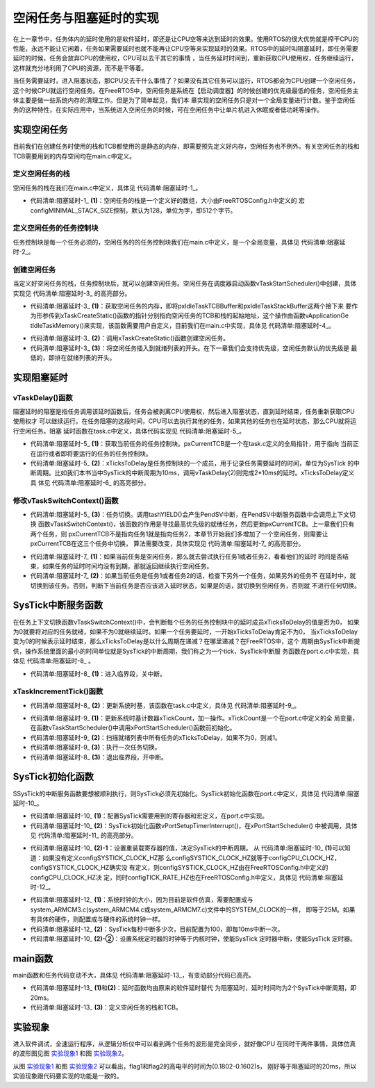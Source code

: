 .. vim: syntax=rst

空闲任务与阻塞延时的实现
=============================

在上一章节中，任务体内的延时使用的是软件延时，即还是让CPU空等来达到延时的效果。使用RTOS的很大优势就是榨干CPU的性能，永远不能让它闲着，任务如果需要延时也就不能再让CPU空等来实现延时的效果。RTOS中的延时叫阻塞延时，即任务需要延时的时候，任务会放弃CPU的使用权，CPU可以去干其它的事情
，当任务延时时间到，重新获取CPU使用权，任务继续运行，这样就充分地利用了CPU的资源，而不是干等着。

当任务需要延时，进入阻塞状态，那CPU又去干什么事情了？如果没有其它任务可以运行，RTOS都会为CPU创建一个空闲任务，这个时候CPU就运行空闲任务。在FreeRTOS中，空闲任务是系统在【启动调度器】的时候创建的优先级最低的任务，空闲任务主体主要是做一些系统内存的清理工作。但是为了简单起见，我们本
章实现的空闲任务只是对一个全局变量进行计数。鉴于空闲任务的这种特性，在实际应用中，当系统进入空闲任务的时候，可在空闲任务中让单片机进入休眠或者低功耗等操作。

实现空闲任务
~~~~~~~~~~~~

目前我们在创建任务时使用的栈和TCB都使用的是静态的内存，即需要预先定义好内存，空闲任务也不例外。有关空闲任务的栈和TCB需要用到的内存空间均在main.c中定义。

定义空闲任务的栈
^^^^^^^^^^^^^^^^

空闲任务的栈在我们在main.c中定义，具体见 代码清单:阻塞延时-1_。

.. code-block:: c
    :caption: 代码清单:阻塞延时-1定义空闲任务的栈
    :name: 代码清单:阻塞延时-1
    :linenos:

    /* 定义空闲任务的栈 */
    #define configMINIMAL_STACK_SIZE	( ( unsigned short ) 128 )(2)
    StackType_t IdleTaskStack[configMINIMAL_STACK_SIZE];(1)

-   代码清单:阻塞延时-1_ **(1)**\ ：空闲任务的栈是一个定义好的数组，大小由FreeRTOSConfig.h中定义的
    宏configMINIMAL_STACK_SIZE控制，默认为128，单位为字，即512个字节。

定义空闲任务的任务控制块
^^^^^^^^^^^^^^^^^^^^^^^^

任务控制块是每一个任务必须的，空闲任务的的任务控制块我们在main.c中定义，是一个全局变量，具体见 代码清单:阻塞延时-2_。

.. code-block:: c
    :caption: 代码清单:阻塞延时-2定义空闲任务的任务控制块
    :name: 代码清单:阻塞延时-2
    :linenos:

    /* 定义空闲任务的任务控制块 */
    TCB_t IdleTaskTCB;

创建空闲任务
^^^^^^^^^^^^

当定义好空闲任务的栈，任务控制块后，就可以创建空闲任务。空闲任务在调度器启动函数vTaskStartScheduler()中创建，具体
实现见 代码清单:阻塞延时-3_ 的高亮部分。

.. code-block:: c
    :caption: 代码清单:阻塞延时-3创建空闲任务
    :emphasize-lines: 7-27
    :name: 代码清单:阻塞延时-3
    :linenos:

    extern TCB_t IdleTaskTCB;
    void vApplicationGetIdleTaskMemory( TCB_t **ppxIdleTaskTCBBuffer,
                                        StackType_t **ppxIdleTaskStackBuffer,
    uint32_t *pulIdleTaskStackSize );
    void vTaskStartScheduler( void )
    {
    /*=======================创建空闲任务start=======================*/
        TCB_t *pxIdleTaskTCBBuffer = NULL;         /* 用于指向空闲任务控制块 */
        StackType_t *pxIdleTaskStackBuffer = NULL; /* 用于空闲任务栈起始地址 */
    uint32_t ulIdleTaskStackSize;

    /* 获取空闲任务的内存：任务栈和任务TCB */(1)
        vApplicationGetIdleTaskMemory( &pxIdleTaskTCBBuffer,
    &pxIdleTaskStackBuffer,
    &ulIdleTaskStackSize );
    /* 创建空闲任务 */ (2)
        xIdleTaskHandle =
        xTaskCreateStatic( (TaskFunction_t)prvIdleTask,    /* 任务入口 */
                        (char *)"IDLE",             /* 任务名称，字符串形式 */
                        (uint32_t)ulIdleTaskStackSize ,  /* 任务栈大小，单位为字 */
                        (void *) NULL,                   /* 任务形参 */
                        (StackType_t *)pxIdleTaskStackBuffer, /* 任务栈起始地址 */
                        (TCB_t *)pxIdleTaskTCBBuffer ); /* 任务控制块 */
    /* 将任务添加到就绪列表 */(3)
        vListInsertEnd( &( pxReadyTasksLists[0] ),
    &( ((TCB_t *)pxIdleTaskTCBBuffer)->xStateListItem ) );
    /*==========================创建空闲任务end=====================*/

    /* 手动指定第一个运行的任务 */
        pxCurrentTCB = &Task1TCB;

    /* 启动调度器 */
    if ( xPortStartScheduler() != pdFALSE )
        {
    /* 调度器启动成功，则不会返回，即不会来到这里 */
        }
    }


-   代码清单:阻塞延时-3_ **(1)**\ ：获取空闲任务的内存，即将pxIdleTaskTCBBuffer和pxIdleTaskStackBuffer这两个接下来
    要作为形参传到xTaskCreateStatic()函数的指针分别指向空闲任务的TCB和栈的起始地址，这个操作由函数vApplicationGe
    tIdleTaskMemory()来实现，该函数需要用户自定义，目前我们在main.c中实现，具体见 代码清单:阻塞延时-4_。

.. code-block:: c
    :caption: 代码清单:阻塞延时-4vApplicationGetIdleTaskMemory()函数
    :name: 代码清单:阻塞延时-4
    :linenos:

    void vApplicationGetIdleTaskMemory( TCB_t **ppxIdleTaskTCBBuffer,
    StackType_t **ppxIdleTaskStackBuffer,
    uint32_t *pulIdleTaskStackSize )
    {
        *ppxIdleTaskTCBBuffer=&IdleTaskTCB;
        *ppxIdleTaskStackBuffer=IdleTaskStack;
        *pulIdleTaskStackSize=configMINIMAL_STACK_SIZE;
    }


-   代码清单:阻塞延时-3_ **(2)**\ ：调用xTaskCreateStatic()函数创建空闲任务。

-   代码清单:阻塞延时-3_ **(3)**\ ：将空闲任务插入到就绪列表的开头。在下一章我们会支持优先级，空闲任务默认的优先级是
    最低的，即排在就绪列表的开头。

实现阻塞延时
~~~~~~~~~~~~~~~

vTaskDelay()函数
^^^^^^^^^^^^^^^^^^^^^^^^^^^^

阻塞延时的阻塞是指任务调用该延时函数后，任务会被剥离CPU使用权，然后进入阻塞状态，直到延时结束，任务重新获取CPU使用权才
可以继续运行。在任务阻塞的这段时间，CPU可以去执行其他的任务，如果其他的任务也在延时状态，那么CPU就将运行空闲任务。阻塞
延时函数在task.c中定义，具体代码实现见 代码清单:阻塞延时-5_。

.. code-block:: c
    :caption: 代码清单:阻塞延时-5vTaskDelay()函数
    :name: 代码清单:阻塞延时-5
    :linenos:

    void vTaskDelay( const TickType_t xTicksToDelay )
    {
        TCB_t *pxTCB = NULL;

    /* 获取当前任务的TCB */
        pxTCB = pxCurrentTCB;(1)

    /* 设置延时时间 */
        pxTCB->xTicksToDelay = xTicksToDelay;(2)

    /* 任务切换 */
        taskYIELD();(3)
    }

-   代码清单:阻塞延时-5_ **(1)**\ ：获取当前任务的任务控制块。pxCurrentTCB是一个在task.c定义的全局指针，用于指向
    当前正在运行或者即将要运行的任务的任务控制块。

-   代码清单:阻塞延时-5_ **(2)**\ ：xTicksToDelay是任务控制块的一个成员，用于记录任务需要延时的时间，单位为SysTick
    的中断周期。比如我们本书当中SysTick的中断周期为10ms，调用vTaskDelay(2)则完成2*10ms的延时。xTicksToDelay定义具
    体见 代码清单:阻塞延时-6_ 的高亮部分。

.. code-block:: c
    :caption: 代码清单:阻塞延时-6xTicksToDelay定义
    :emphasize-lines: 11
    :name: 代码清单:阻塞延时-6
    :linenos:

    typedefstruct tskTaskControlBlock
    {
    volatile StackType_t    *pxTopOfStack;    /* 栈顶 */

        ListItem_t		xStateListItem;   /* 任务节点 */

        StackType_t             *pxStack;         /* 任务栈起始地址 */
    /* 任务名称，字符串形式 */
    char                    pcTaskName[ configMAX_TASK_NAME_LEN ];

        TickType_t xTicksToDelay; /* 用于延时 */
    } tskTCB;

修改vTaskSwitchContext()函数
^^^^^^^^^^^^^^^^^^^^^^^^^^^^^^^^^^^^^^^^^^^^^^^^

-   代码清单:阻塞延时-5_ **(3)**\ ：任务切换。调用tashYIELD()会产生PendSV中断，在PendSV中断服务函数中会调用上下文切换
    函数vTaskSwitchContext()，该函数的作用是寻找最高优先级的就绪任务，然后更新pxCurrentTCB。上一章我们只有两个任务，则
    pxCurrentTCB不是指向任务1就是指向任务2，本章节开始我们多增加了一个空闲任务，则需要让pxCurrentTCB在这三个任务中切换，
    算法需要改变，具体实现见 代码清单:阻塞延时-7_ 的高亮部分。

.. code-block:: c
    :caption: 代码清单:阻塞延时-7vTaskSwitchContext()函数
    :emphasize-lines: 15-72
    :name: 代码清单:阻塞延时-7
    :linenos:

    #if 0
    void vTaskSwitchContext( void )
    {/* 两个任务轮流切换 */
    if ( pxCurrentTCB == &Task1TCB )
        {
            pxCurrentTCB = &Task2TCB;
        }
    else
        {
            pxCurrentTCB = &Task1TCB;
        }
    }
    #else

    void vTaskSwitchContext( void )
    {
    /* 如果当前任务是空闲任务，那么就去尝试执行任务1或者任务2，
    看看他们的延时时间是否结束，如果任务的延时时间均没有到期，
    那就返回继续执行空闲任务 */
    if ( pxCurrentTCB == &IdleTaskTCB )(1)
        {
    if (Task1TCB.xTicksToDelay == 0)
            {
                pxCurrentTCB =&Task1TCB;
            }
    else if (Task2TCB.xTicksToDelay == 0)
            {
                pxCurrentTCB =&Task2TCB;
            }
    else
            {
    return;	/* 任务延时均没有到期则返回，继续执行空闲任务 */
            }
        }
    else/* 当前任务不是空闲任务则会执行到这里 */(2)
        {
    /*如果当前任务是任务1或者任务2的话，检查下另外一个任务,
    如果另外的任务不在延时中，就切换到该任务
    否则，判断下当前任务是否应该进入延时状态，
    如果是的话，就切换到空闲任务。否则就不进行任何切换 */
    if (pxCurrentTCB == &Task1TCB)
            {
    if (Task2TCB.xTicksToDelay == 0)
                {
                    pxCurrentTCB =&Task2TCB;
                }
    else if (pxCurrentTCB->xTicksToDelay != 0)
                {
                    pxCurrentTCB = &IdleTaskTCB;
                }
    else
                {
    return;	/* 返回，不进行切换，因为两个任务都处于延时中 */
                }
            }
    else if (pxCurrentTCB == &Task2TCB)
            {
    if (Task1TCB.xTicksToDelay == 0)
                {
                    pxCurrentTCB =&Task1TCB;
                }
    else if (pxCurrentTCB->xTicksToDelay != 0)
                {
                    pxCurrentTCB = &IdleTaskTCB;
                }
    else
                {
    return;	/* 返回，不进行切换，因为两个任务都处于延时中 */
                }
            }
        }
    }

    #endif


-   代码清单:阻塞延时-7_ **(1)**\ ：如果当前任务是空闲任务，那么就去尝试执行任务1或者任务2，看看他们的延时
    时间是否结束，如果任务的延时时间均没有到期，那就返回继续执行空闲任务。

-   代码清单:阻塞延时-7_ **(2)**\ ：如果当前任务是任务1或者任务2的话，检查下另外一个任务，如果另外的任务不
    在延时中，就切换到该任务。否则，判断下当前任务是否应该进入延时状态，如果是的话，就切换到空闲任务，否则就
    不进行任何切换。

SysTick中断服务函数
~~~~~~~~~~~~~~~~~~~~~~~~~~

在任务上下文切换函数vTaskSwitchContext()中，会判断每个任务的任务控制块中的延时成员xTicksToDelay的值是否为0，
如果为0就要将对应的任务就绪，如果不为0就继续延时。如果一个任务要延时，一开始xTicksToDelay肯定不为0，
当xTicksToDelay变为0的时候表示延时结束，那么xTicksToDelay是以什么周期在递减？在哪里递减？在FreeRTOS中，这个
周期由SysTick中断提供，操作系统里面的最小的时间单位就是SysTick的中断周期，我们称之为一个tick，SysTick中断服
务函数在port.c.c中实现，具体见 代码清单:阻塞延时-8_ 。

.. code-block:: c
    :caption: 代码清单:阻塞延时-8SysTick中断服务函数
    :name: 代码清单:阻塞延时-8
    :linenos:

    void xPortSysTickHandler( void )
    {
    /* 关中断 */
        vPortRaiseBASEPRI();(1)

    /* 更新系统时基 */
        xTaskIncrementTick();(2)

    /* 开中断 */
        vPortClearBASEPRIFromISR();(3)
    }

-   代码清单:阻塞延时-8_ **(1)**\ ：进入临界段，关中断。

xTaskIncrementTick()函数
^^^^^^^^^^^^^^^^^^^^^^^^^^^^^^^^^

-   代码清单:阻塞延时-8_ **(2)**\ ：更新系统时基，该函数在task.c中定义，具体见 代码清单:阻塞延时-9_。

.. code-block:: c
    :caption: 代码清单:阻塞延时-9xTaskIncrementTick()函数
    :name: 代码清单:阻塞延时-9
    :linenos:

    void xTaskIncrementTick( void )
    {
        TCB_t *pxTCB = NULL;
        BaseType_t i = 0;

    /* 更新系统时基计数器xTickCount，xTickCount是一个在port.c中定义的全局变量 */(1)
    const TickType_t xConstTickCount = xTickCount + 1;
        xTickCount = xConstTickCount;


    /* 扫描就绪列表中所有任务的xTicksToDelay，如果不为0，则减1 */(2)
    for (i=0; i<configMAX_PRIORITIES; i++)
        {
    pxTCB = ( TCB_t * ) listGET_OWNER_OF_HEAD_ENTRY( ( &pxReadyTasksLists[i] ) );
    if (pxTCB->xTicksToDelay > 0)
            {
                pxTCB->xTicksToDelay --;
            }
        }

    /* 任务切换 */(3)
        portYIELD();
    }


-   代码清单:阻塞延时-9_ **(1)**\ ：更新系统时基计数器xTickCount，加一操作。xTickCount是一个在port.c中定义的全
    局变量，在函数vTaskStartScheduler()中调用xPortStartScheduler()函数前初始化。

-   代码清单:阻塞延时-9_ **(2)**\ ：扫描就绪列表中所有任务的xTicksToDelay，如果不为0，则减1。

-   代码清单:阻塞延时-9_ **(3)**\ ：执行一次任务切换。

-   代码清单:阻塞延时-8_ **(3)**\ ：退出临界段，开中断。


SysTick初始化函数
~~~~~~~~~~~~~~~~~~~~~~~~

SSysTick的中断服务函数要想被顺利执行，则SysTick必须先初始化。SysTick初始化函数在port.c中定义，具体见 代码清单:阻塞延时-10_。

.. code-block:: c
    :caption: 代码清单:阻塞延时-10vPortSetupTimerInterrupt()函数
    :emphasize-lines: 7-13
    :name: 代码清单:阻塞延时-10
    :linenos:

    /* SysTick 控制寄存器 */(1)
    #define portNVIC_SYSTICK_CTRL_REG  (*((volatile uint32_t *) 0xe000e010 ))
    /* SysTick 重装载寄存器寄存器 */
    #define portNVIC_SYSTICK_LOAD_REG  (*((volatile uint32_t *) 0xe000e014 ))

    /* SysTick 时钟源选择 */
    #ifndef configSYSTICK_CLOCK_HZ
    #define configSYSTICK_CLOCK_HZ configCPU_CLOCK_HZ
    /* 确保SysTick的时钟与内核时钟一致 */
    #define portNVIC_SYSTICK_CLK_BIT	( 1UL << 2UL )
    #else
    #define portNVIC_SYSTICK_CLK_BIT	( 0 )
    #endif

    #define portNVIC_SYSTICK_INT_BIT			( 1UL << 1UL )
    #define portNVIC_SYSTICK_ENABLE_BIT			( 1UL << 0UL )


    void vPortSetupTimerInterrupt( void )(2)
    {
    /* 设置重装载寄存器的值 */(2)-1
    portNVIC_SYSTICK_LOAD_REG = ( configSYSTICK_CLOCK_HZ / configTICK_RATE_HZ ) - 1UL;

    /* 设置系统定时器的时钟等于内核时钟(2)-2
    使能SysTick 定时器中断
    使能SysTick 定时器 */
        portNVIC_SYSTICK_CTRL_REG = ( portNVIC_SYSTICK_CLK_BIT |
                                    portNVIC_SYSTICK_INT_BIT |
                                    portNVIC_SYSTICK_ENABLE_BIT );
    }


-   代码清单:阻塞延时-10_ **(1)**\ ：配置SysTick需要用到的寄存器和宏定义，在port.c中实现。

-   代码清单:阻塞延时-10_ **(2)**\ ：SysTick初始化函数vPortSetupTimerInterrupt()，在xPortStartScheduler()
    中被调用，具体见 代码清单:阻塞延时-11_ 的高亮部分。

.. code-block:: c
    :caption: 代码清单:阻塞延时-11xPortStartScheduler()函数中调用vPortSetupTimerInterrupt()
    :emphasize-lines: 5-8
    :name: 代码清单:阻塞延时-11
    :linenos:

    BaseType_t xPortStartScheduler( void )
    {
    /* 配置PendSV 和 SysTick 的中断优先级为最低 */
        portNVIC_SYSPRI2_REG |= portNVIC_PENDSV_PRI;
        portNVIC_SYSPRI2_REG |= portNVIC_SYSTICK_PRI;

    /* 初始化SysTick */
        vPortSetupTimerInterrupt();

    /* 启动第一个任务，不再返回 */
        prvStartFirstTask();

    /* 不应该运行到这里 */
    return 0;
    }



-   代码清单:阻塞延时-10_ **(2)-1**\ ：设置重装载寄存器的值，决定SysTick的中断周期。
    从 代码清单:阻塞延时-10_ **(1)**\ 可以知道：如果没有定义configSYSTICK_CLOCK_HZ那
    么configSYSTICK_CLOCK_HZ就等于configCPU_CLOCK_HZ，configSYSTICK_CLOCK_HZ确实没
    有定义，则configSYSTICK_CLOCK_HZ由在FreeRTOSConfig.h中定义的configCPU_CLOCK_HZ决
    定，同时configTICK_RATE_HZ也在FreeRTOSConfig.h中定义，具体见 代码清单:阻塞延时-12_。

.. code-block:: c
    :caption: 代码清单:阻塞延时-12configCPU_CLOCK_HZ与configTICK_RATE_HZ宏定义
    :name: 代码清单:阻塞延时-12
    :linenos:

    #define configCPU_CLOCK_HZ	(( unsigned long ) 25000000)(1)
    #define configTICK_RATE_HZ	(( TickType_t ) 100)(2)


-   代码清单:阻塞延时-12_ **(1)**\ ：系统时钟的大小，因为目前是软件仿真，需要配置成与
    system_ARMCM3.c(system_ARMCM4.c或system_ARMCM7.c)文件中的SYSTEM_CLOCK的一样，
    即等于25M。如果有具体的硬件，则配置成与硬件的系统时钟一样。

-   代码清单:阻塞延时-12_ **(2)**\ ：SysTick每秒中断多少次，目前配置为100，即每10ms中断一次。

-   代码清单:阻塞延时-10_ **(2)-②**\ ：设置系统定时器的时钟等于内核时钟，使能SysTick
    定时器中断，使能SysTick 定时器。

main函数
~~~~~~~~~~~~

main函数和任务代码变动不大，具体见 代码清单:阻塞延时-13_，有变动部分代码已高亮。

.. code-block:: c
    :caption: 代码清单:阻塞延时-13 main函数
    :emphasize-lines: 114-117,135-140,144-154
    :name: 代码清单:阻塞延时-13
    :linenos:

    /*
    *************************************************************************
    *                             包含的头文件
    *************************************************************************
    */
    #include"FreeRTOS.h"
    #include"task.h"

    /*
    *************************************************************************
    *                              全局变量
    *************************************************************************
    */
    portCHAR flag1;
    portCHAR flag2;

    extern List_t pxReadyTasksLists[ configMAX_PRIORITIES ];


    /*
    *************************************************************************
    *                        任务控制块& STACK
    *************************************************************************
    */
    TaskHandle_t Task1_Handle;
    #define TASK1_STACK_SIZE                    128
    StackType_t Task1Stack[TASK1_STACK_SIZE];
    TCB_t Task1TCB;

    TaskHandle_t Task2_Handle;
    #define TASK2_STACK_SIZE                    128
    StackType_t Task2Stack[TASK2_STACK_SIZE];
    TCB_t Task2TCB;


    /*
    *************************************************************************
    *                               函数声明
    *************************************************************************
    */
    void delay (uint32_t count);
    void Task1_Entry( void *p_arg );
    void Task2_Entry( void *p_arg );

    /*
    ************************************************************************
    *                                main函数
    ************************************************************************
    */

    int main(void)
    {
    /* 硬件初始化 */
    /* 将硬件相关的初始化放在这里，如果是软件仿真则没有相关初始化代码 */

    /* 初始化与任务相关的列表，如就绪列表 */
        prvInitialiseTaskLists();

    /* 创建任务 */
        Task1_Handle =
            xTaskCreateStatic( (TaskFunction_t)Task1_Entry,   /* 任务入口 */
            (char *)"Task1",               /* 任务名称，字符串形式 */
            (uint32_t)TASK1_STACK_SIZE ,   /* 任务栈大小，单位为字 */
            (void *) NULL,                 /* 任务形参 */
            (StackType_t *)Task1Stack,     /* 任务栈起始地址 */
            (TCB_t *)&Task1TCB );      /* 任务控制块 */
    /* 将任务添加到就绪列表 */
        vListInsertEnd( &( pxReadyTasksLists[1] ),
    &( ((TCB_t *)(&Task1TCB))->xStateListItem ) );

        Task2_Handle =
            xTaskCreateStatic( (TaskFunction_t)Task2_Entry,   /* 任务入口 */
            (char *)"Task2",               /* 任务名称，字符串形式 */
            (uint32_t)TASK2_STACK_SIZE ,   /* 任务栈大小，单位为字 */
            (void *) NULL,                 /* 任务形参 */
            (StackType_t *)Task2Stack,     /* 任务栈起始地址 */
            (TCB_t *)&Task2TCB );          /* 任务控制块 */
    /* 将任务添加到就绪列表 */
        vListInsertEnd( &( pxReadyTasksLists[2] ),
    &( ((TCB_t *)(&Task2TCB))->xStateListItem ) );

    /* 启动调度器，开始多任务调度，启动成功则不返回 */
        vTaskStartScheduler();

    for (;;)
        {
            /* 系统启动成功不会到达这里 */
        }
    }

    /*
    *************************************************************************
    *                               函数实现
    *************************************************************************
    */

    /* 软件延时 */
    void delay (uint32_t count)
    {
        for (; count!=0; count--);
    }
    /* 任务1 */
    void Task1_Entry( void *p_arg )
    {
    for ( ;; )
        {
    #if 0
            flag1 = 1;
            delay( 100 );
            flag1 = 0;
            delay( 100 );

    /* 任务切换，这里是手动切换 */
            portYIELD();
    #else
            flag1 = 1;
            vTaskDelay( 2 );(1)
            flag1 = 0;
            vTaskDelay( 2 );
    #endif
        }
    }

    /* 任务2 */
    void Task2_Entry( void *p_arg )
    {
    for ( ;; )
        {
    #if 0
            flag2 = 1;
            delay( 100 );
            flag2 = 0;
            delay( 100 );

    /* 任务切换，这里是手动切换 */
            portYIELD();
    #else
            flag2 = 1;
            vTaskDelay( 2 );(2)
            flag2 = 0;
            vTaskDelay( 2 );
    #endif
        }
    }

    /* 获取空闲任务的内存 */
    StackType_t IdleTaskStack[configMINIMAL_STACK_SIZE];(3)
    TCB_t IdleTaskTCB;
    void vApplicationGetIdleTaskMemory( TCB_t **ppxIdleTaskTCBBuffer,
                                        StackType_t **ppxIdleTaskStackBuffer,
    uint32_t *pulIdleTaskStackSize )
    {
        *ppxIdleTaskTCBBuffer=&IdleTaskTCB;
        *ppxIdleTaskStackBuffer=IdleTaskStack;
        *pulIdleTaskStackSize=configMINIMAL_STACK_SIZE;
    }

-   代码清单:阻塞延时-13_ **(1)**\ 和\ **(2)**\ ：延时函数均由原来的软件延时替代
    为阻塞延时，延时时间均为2个SysTick中断周期，即20ms。

-   代码清单:阻塞延时-13_ **(3)**\ ：定义空闲任务的栈和TCB。

实验现象
~~~~~~~~

进入软件调试，全速运行程序，从逻辑分析仪中可以看到两个任务的波形是完全同步，就好像CPU
在同时干两件事情，具体仿真的波形图见图 实验现象1_ 和图 实验现象2_。

.. image:: media/Implementation_of_idle_tasks_and_blocking_delays/Implem002.png
   :align: center
   :name: 实验现象1
   :alt: 实验现象1


.. image:: media/Implementation_of_idle_tasks_and_blocking_delays/Implem003.png
   :align: center
   :name: 实验现象2
   :alt: 实验现象2


从图 实验现象1_ 和图 实验现象2_ 可以看出，flag1和flag2的高电平的时间为(0.1802-0.1602)s，
刚好等于阻塞延时的20ms，所以实验现象跟代码要实现的功能是一致的。
